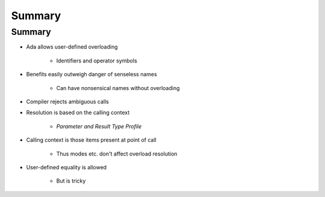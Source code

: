 =========
Summary
=========

---------
Summary
---------

* Ada allows user-defined overloading

   - Identifiers and operator symbols

* Benefits easily outweigh danger of senseless names

   - Can have nonsensical names without overloading

* Compiler rejects ambiguous calls
* Resolution is based on the calling context

   - *Parameter and Result Type Profile*

* Calling context is those items present at point of call

   - Thus modes etc. don't affect overload resolution

* User-defined equality is allowed

   - But is tricky
